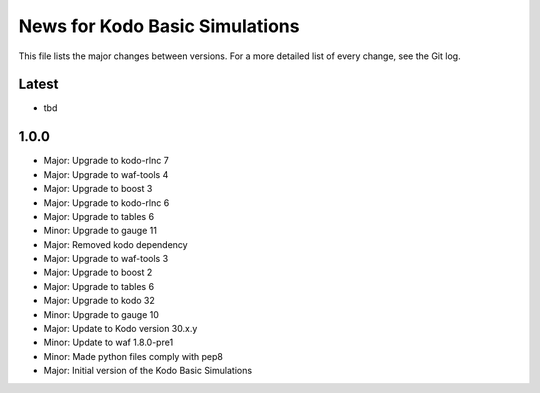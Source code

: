 News for Kodo Basic Simulations
===============================

This file lists the major changes between versions. For a more detailed list
of every change, see the Git log.

Latest
------
* tbd

1.0.0
-----
* Major: Upgrade to kodo-rlnc 7
* Major: Upgrade to waf-tools 4
* Major: Upgrade to boost 3
* Major: Upgrade to kodo-rlnc 6
* Major: Upgrade to tables 6
* Minor: Upgrade to gauge 11
* Major: Removed kodo dependency
* Major: Upgrade to waf-tools 3
* Major: Upgrade to boost 2
* Major: Upgrade to tables 6
* Major: Upgrade to kodo 32
* Minor: Upgrade to gauge 10
* Major: Update to Kodo version 30.x.y
* Minor: Update to waf 1.8.0-pre1
* Minor: Made python files comply with pep8
* Major: Initial version of the Kodo Basic Simulations
